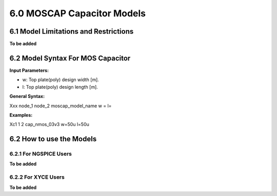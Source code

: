 6.0 MOSCAP Capacitor Models
===========================

6.1 Model Limitations and Restrictions
--------------------------------------

**To be added**

6.2 Model Syntax For MOS Capacitor
----------------------------------

**Input Parameters:**

- w: Top plate(poly) design width [m].

- l: Top plate(poly) design length [m].

**General Syntax:**

Xxx  node_1  node_2  moscap_model_name  w =  l=

**Examples:**

Xc1 1 2 cap_nmos_03v3 w=50u l=50u

6.2 How to use the Models
-------------------------

6.2.1 For NGSPICE Users
.......................

**To be added**

6.2.2 For XYCE Users
....................

**To be added**



